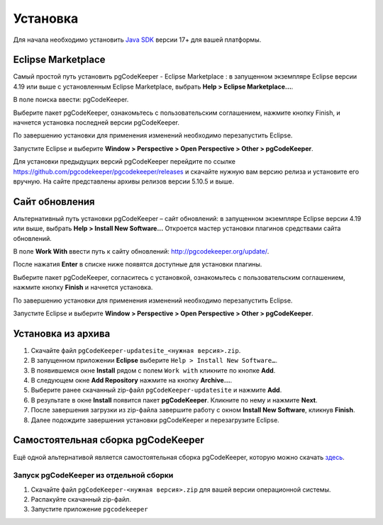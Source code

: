 =========
Установка
=========

Для начала необходимо установить `Java SDK <https://adoptium.net/temurin/releases/>`_ версии 17+ для вашей платформы.

Eclipse Marketplace
~~~~~~~~~~~~~~~~~~~

Самый простой путь установить pgCodeKeeper - Eclipse Marketplace : в запущенном экземпляре Eclipse версии 4.19 или выше с установленным Eclipse Marketplace, выбрать **Help > Eclipse Marketplace...**.

В поле поиска ввести: pgCodeKeeper.

Выберите пакет pgCodeKeeper, ознакомьтесь с пользовательским соглашением, нажмите кнопку Finish, и начнется установка последней версии pgCodeKeeper.

.. image:: ../images/marketplace.png

По завершению установки для применения изменений необходимо перезапустить Eclipse.

Запустите Eclipse и выберите **Window > Perspective > Open Perspective > Other > pgCodeKeeper**.

Для установки предыдущих версий pgCodeKeeper перейдите по ссылке https://github.com/pgcodekeeper/pgcodekeeper/releases и скачайте нужную вам версию релиза и установите его вручную. На сайте представлены архивы релизов версии 5.10.5 и выше.

Сайт обновления
~~~~~~~~~~~~~~~

Альтернативный путь установки pgCodeKeeper – сайт обновлений: в запущенном экземпляре Eclipse версии 4.19 или выше, выбрать **Help > Install New Software...** Откроется мастер установки плагинов средствами сайта обновлений.

В поле **Work With** ввести путь к сайту обновлений: http://pgcodekeeper.org/update/.

После нажатия **Enter** в списке ниже появятся доступные для установки плагины.

Выберите пакет pgCodeKeeper, согласитесь с установкой, ознакомьтесь с пользовательским соглашением, нажмите кнопку **Finish** и начнется установка.

.. image:: ../images/package_plugin.png

По завершению установки для применения изменений необходимо перезапустить Eclipse.

Запустите Eclipse и выберите **Window > Perspective > Open Perspective > Other > pgCodeKeeper**.

Установка из архива
~~~~~~~~~~~~~~~~~~~

#. Скачайте файл ``pgCodeKeeper-updatesite_<нужная версия>.zip``.
#. В запущенном приложении **Eclipse** выберите ``Help > Install New Software…``.
#. В появившемся окне **Install** рядом с полем ``Work with`` кликните по кнопке **Add**.
#. В следующем окне **Add Repository** нажмите на кнопку **Archive…**.
#. Выберите ранее скачанный zip-файл ``pgCodeKeeper-updatesite`` и нажмите **Add**.
#. В результате в окне **Install** появится пакет **pgCodeKeeper**. Кликните по нему и нажмите **Next**.
#. После завершения загрузки из zip-файла завершите работу с окном **Install New Software**, кликнув **Finish**.
#. Далее подождите завершения установки pgCodeKeeper и перезагрузите Eclipse.

Самостоятельная сборка pgCodeKeeper
~~~~~~~~~~~~~~~~~~~~~~~~~~~~~~~~~~~

Ещё одной альтернативой является самостоятельная сборка pgCodeKeeper, которую можно скачать `здесь <https://github.com/pgcodekeeper/pgcodekeeper/releases>`_.

Запуск pgCodeKeeper из отдельной сборки
---------------------------------------

#. Скачайте файл ``pgCodeKeeper-<нужная версия>.zip`` для вашей версии операционной системы.
#. Распакуйте скачанный zip-файл.
#. Запустите приложение ``pgcodekeeper``